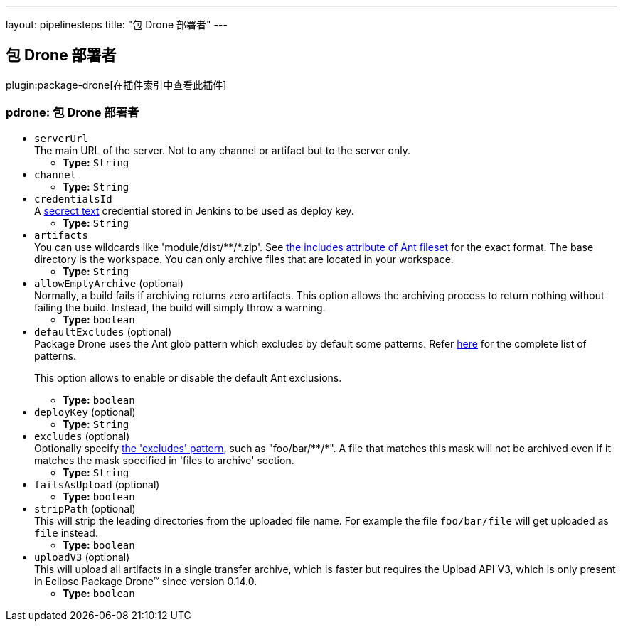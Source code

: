 ---
layout: pipelinesteps
title: "包 Drone 部署者"
---

:notitle:
:description:
:author:
:email: jenkinsci-users@googlegroups.com
:sectanchors:
:toc: left

== 包 Drone 部署者

plugin:package-drone[在插件索引中查看此插件]

=== +pdrone+: 包 Drone 部署者
++++
<ul><li><code>serverUrl</code>
<div><div>
  The main URL of the server. Not to any channel or artifact but to the server only. 
</div></div>

<ul><li><b>Type:</b> <code>String</code></li></ul></li>
<li><code>channel</code>
<ul><li><b>Type:</b> <code>String</code></li></ul></li>
<li><code>credentialsId</code>
<div><div>
  A 
 <a href="https://wiki.jenkins.io/display/JENKINS/Plain+Credentials+Plugin" rel="nofollow">secrect text</a> credential stored in Jenkins to be used as deploy key. 
</div></div>

<ul><li><b>Type:</b> <code>String</code></li></ul></li>
<li><code>artifacts</code>
<div><div>
  You can use wildcards like 'module/dist/**/*.zip'. See 
 <a href="http://ant.apache.org/manual/Types/fileset.html" rel="nofollow"> the includes attribute of Ant fileset</a> for the exact format. The base directory is 
 <a rel="nofollow">the workspace</a>. You can only archive files that are located in your workspace. 
</div></div>

<ul><li><b>Type:</b> <code>String</code></li></ul></li>
<li><code>allowEmptyArchive</code> (optional)
<div><div>
  Normally, a build fails if archiving returns zero artifacts. This option allows the archiving process to return nothing without failing the build. Instead, the build will simply throw a warning. 
</div></div>

<ul><li><b>Type:</b> <code>boolean</code></li></ul></li>
<li><code>defaultExcludes</code> (optional)
<div><div>
  Package Drone uses the Ant glob pattern which excludes by default some patterns. Refer 
 <a href="http://ant.apache.org/manual/dirtasks.html#defaultexcludes" rel="nofollow">here</a> for the complete list of patterns. 
 <p>This option allows to enable or disable the default Ant exclusions. </p>
</div></div>

<ul><li><b>Type:</b> <code>boolean</code></li></ul></li>
<li><code>deployKey</code> (optional)
<ul><li><b>Type:</b> <code>String</code></li></ul></li>
<li><code>excludes</code> (optional)
<div><div>
  Optionally specify 
 <a href="http://ant.apache.org/manual/Types/fileset.html" rel="nofollow">the 'excludes' pattern</a>, such as "foo/bar/**/*". A file that matches this mask will not be archived even if it matches the mask specified in 'files to archive' section. 
</div></div>

<ul><li><b>Type:</b> <code>String</code></li></ul></li>
<li><code>failsAsUpload</code> (optional)
<ul><li><b>Type:</b> <code>boolean</code></li></ul></li>
<li><code>stripPath</code> (optional)
<div><div>
  This will strip the leading directories from the uploaded file name. For example the file 
 <code>foo/bar/file</code> will get uploaded as 
 <code>file</code> instead. 
</div></div>

<ul><li><b>Type:</b> <code>boolean</code></li></ul></li>
<li><code>uploadV3</code> (optional)
<div><div>
  This will upload all artifacts in a single transfer archive, which is faster but requires the Upload API V3, which is only present in Eclipse Package Drone™ since version 0.14.0. 
</div></div>

<ul><li><b>Type:</b> <code>boolean</code></li></ul></li>
</ul>


++++
